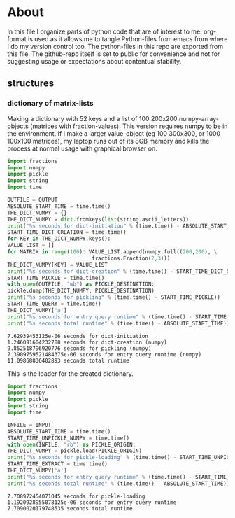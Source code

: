 #+OPTIONS: toc:nil
#+OPTIONS: ^:nil

* About
  In this file I organize parts of python code that are of interest to me. org-format is used as it allows me to tangle Python-files from emacs from where I do my version control too. The python-files in this repo are exported from this file.
 The github-repo itself is set to public for convenience and not for suggesting usage or expectations about contentual stability.
** structures
*** dictionary of matrix-lists
    Making a dictionary with 52 keys and a list of 100 200x200 numpy-array-objects (matrices with fraction-values). This version requires numpy to be in the environment. If I make a larger value-object (eg 100 300x300, or 1000 100x100 matrices), my laptop runs out of its 8GB memory and kills the process at normal usage with graphical browser on.
    #+NAME: numpy-matrix-dict-creator
    #+HEADER: :var OUTPUT="../numpy_matrix_dict.p" 
    #+begin_src python :results output :exports both :tangle "./numpy_matrix_dict_creator.py"
      import fractions
      import numpy
      import pickle
      import string
      import time

      OUTFILE = OUTPUT
      ABSOLUTE_START_TIME = time.time()
      THE_DICT_NUMPY = {}
      THE_DICT_NUMPY = dict.fromkeys(list(string.ascii_letters))
      print("%s seconds for dict-initiation" % (time.time() - ABSOLUTE_START_TIME))
      START_TIME_DICT_CREATION = time.time()
      for KEY in THE_DICT_NUMPY.keys():
	  VALUE_LIST = []
	  for MATRIX in range(100): VALUE_LIST.append(numpy.full((200,200), \
								 fractions.Fraction(2,3)))
	  THE_DICT_NUMPY[KEY] = VALUE_LIST
      print("%s seconds for dict-creation" % (time.time() - START_TIME_DICT_CREATION))
      START_TIME_PICKLE = time.time()
      with open(OUTFILE, "wb") as PICKLE_DESTINATION:
	  pickle.dump(THE_DICT_NUMPY, PICKLE_DESTINATION)
      print("%s seconds for pickling" % (time.time() - START_TIME_PICKLE))
      START_TIME_QUERY = time.time()
      THE_DICT_NUMPY['a']
      print("%s seconds for entry query runtime" % (time.time() - START_TIME_QUERY))
      print("%s seconds total runtime" % (time.time() - ABSOLUTE_START_TIME))
    #+end_src

    #+RESULTS: numpy-matrix-dict-creator
    : 7.62939453125e-06 seconds for dict-initiation
    : 1.246091604232788 seconds for dict-creation (numpy)
    : 9.852518796920776 seconds for pickling (numpy)
    : 7.3909759521484375e-06 seconds for entry query runtime (numpy)
    : 11.09868836402893 seconds total runtime

    This is the loader for the created dictionary.

    #+NAME: numpy-matrix-dict-loader
    #+HEADER: :var INPUT="../numpy_matrix_dict.p" 
    #+begin_src python :results output :exports both :tangle "./numpy_matrix_dict_loader.py"
      import fractions
      import numpy
      import pickle
      import string
      import time

      INFILE = INPUT
      ABSOLUTE_START_TIME = time.time()
      START_TIME_UNPICKLE_NUMPY = time.time()
      with open(INFILE, "rb") as PICKLE_ORIGIN:
	  THE_DICT_NUMPY = pickle.load(PICKLE_ORIGIN)
      print("%s seconds for pickle-loading" % (time.time() - START_TIME_UNPICKLE_NUMPY))
      START_TIME_EXTRACT = time.time()
      THE_DICT_NUMPY['a']
      print("%s seconds for entry query runtime" % (time.time() - START_TIME_EXTRACT))
      print("%s seconds total runtime" % (time.time() - ABSOLUTE_START_TIME))
    #+end_src

    #+RESULTS: numpy-matrix-dict-loader
    : 7.708972454071045 seconds for pickle-loading
    : 1.1920928955078125e-06 seconds for entry query runtime
    : 7.7090020179748535 seconds total runtime


